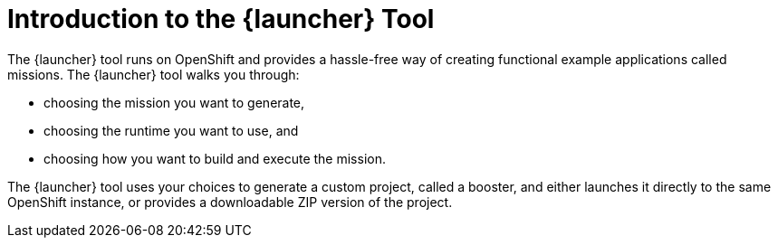 [#introduction-to-the-launcher-application]
= Introduction to the {launcher} Tool

The {launcher} tool runs on OpenShift and provides a hassle-free way of creating functional example applications called missions. The {launcher} tool walks you through:

* choosing the mission you want to generate,
* choosing the runtime you want to use, and
* choosing how you want to build and execute the mission.

The {launcher} tool uses your choices to generate a custom project, called a booster, and either launches it directly to the same OpenShift instance, or provides a downloadable ZIP version of the project.

